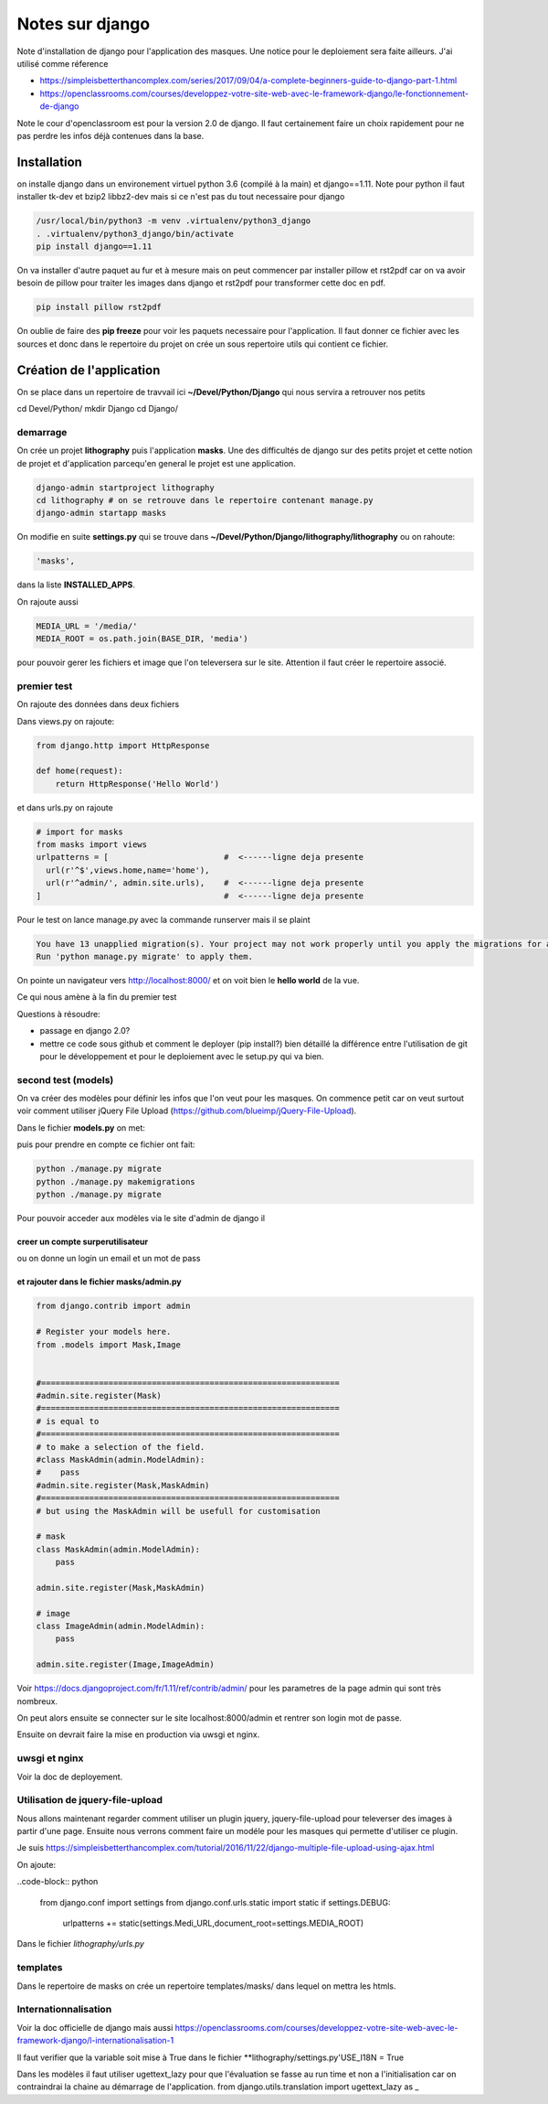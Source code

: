 ================
Notes sur django
================

Note d'installation de django pour l'application des masques. Une notice pour le deploiement sera faite ailleurs. J'ai utilisé comme réference

- https://simpleisbetterthancomplex.com/series/2017/09/04/a-complete-beginners-guide-to-django-part-1.html
- https://openclassrooms.com/courses/developpez-votre-site-web-avec-le-framework-django/le-fonctionnement-de-django


Note le cour d'openclassroom est pour la version 2.0 de django. Il faut certainement faire un choix rapidement pour ne pas perdre les infos déjà contenues dans la base. 

Installation
============
on installe django dans un environement virtuel python 3.6 (compilé à la main) et django==1.11. Note pour python il faut installer tk-dev et bzip2 libbz2-dev mais si ce n'est pas du tout necessaire pour django

.. code-block:: bash
		
  /usr/local/bin/python3 -m venv .virtualenv/python3_django
  . .virtualenv/python3_django/bin/activate
  pip install django==1.11

On va installer d'autre paquet au fur et à mesure mais on peut commencer par installer pillow et rst2pdf car on va avoir besoin de pillow pour traiter les images dans django et rst2pdf pour transformer cette doc en pdf.

.. code-block:: bash

  pip install pillow rst2pdf

On oublie de faire des **pip freeze** pour voir les paquets necessaire pour l'application. Il faut donner ce fichier avec les sources et donc dans le repertoire du projet on crée un sous repertoire utils qui contient ce fichier.

Création de l'application
=========================
On se place dans un repertoire de travvail ici **~/Devel/Python/Django** qui nous servira a retrouver nos petits

.. code-block:: bash
		
cd Devel/Python/
mkdir Django
cd Django/

demarrage
---------
On crée un projet **lithography** puis l'application **masks**. Une des difficultés de django sur des petits projet et cette notion de projet et d'application parcequ'en general le projet est une application. 

.. code-block:: bash
		
  django-admin startproject lithography
  cd lithography # on se retrouve dans le repertoire contenant manage.py
  django-admin startapp masks

On modifie en suite **settings.py** qui se trouve dans **\~/Devel/Python/Django/lithography/lithography** ou on rahoute:

.. code-block:: python

   'masks', 

dans la liste **INSTALLED_APPS**.

On rajoute aussi

.. code-block:: python

   MEDIA_URL = '/media/'
   MEDIA_ROOT = os.path.join(BASE_DIR, 'media')

pour pouvoir gerer les fichiers et image que l'on televersera sur le site. Attention il faut créer le repertoire associé.

premier test
------------
On rajoute des données dans deux fichiers

Dans views.py on rajoute:

.. code-block:: python
		
   from django.http import HttpResponse

   def home(request):
       return HttpResponse('Hello World')

et dans urls.py on rajoute

.. code-block:: python

  # import for masks
  from masks import views
  urlpatterns = [                        #  <------ligne deja presente
    url(r'^$',views.home,name='home'),
    url(r'^admin/', admin.site.urls),    #  <------ligne deja presente
  ]                                      #  <------ligne deja presente

Pour le test on lance manage.py avec la commande runserver mais il se plaint

.. code-block:: python
  
    You have 13 unapplied migration(s). Your project may not work properly until you apply the migrations for app(s): admin, auth, contenttypes, sessions.    
    Run 'python manage.py migrate' to apply them.

On pointe un navigateur vers http://localhost:8000/ et on voit bien le **hello world** de la vue.

Ce qui nous amène à la fin du premier test

Questions à résoudre:

- passage en django 2.0?
- mettre ce code sous github et comment le deployer (pip install?) bien détaillé la différence entre l'utilisation de git pour le développement et pour le deploiement avec le setup.py qui va bien.


second test (models)
--------------------
On va créer des modèles pour définir les infos que l'on veut pour les masques. On commence petit car on veut surtout voir comment utiliser jQuery File Upload (https://github.com/blueimp/jQuery-File-Upload).

Dans le fichier **models.py** on met:

.. code-block:: python
  from django.db import models

  from django.utils.translation import ugettext_lazy as _
  # Create your models here.

  class Mask(models.Model):
    name   = models.CharField(_("Nom"),max_length=100,default='')
    number = models.IntegerField(_("Numero"),default=1)
    
    
    def __str__(self):
        return self.number
  
  class Image(models.Model):
    mask = models.ForeignKey(Mask)
    image  = models.ImageField(_("Image"),default='',blank=True,null=True,upload_to="images/")
         
    def __unicode__(self):
         return self.mask.number

    def __str__(self):
        return self.mask.number

puis pour prendre en compte ce fichier ont fait:

.. code-block:: bash

   python ./manage.py migrate
   python ./manage.py makemigrations
   python ./manage.py migrate

Pour pouvoir acceder aux modèles via le site d'admin de django il

creer un compte surperutilisateur
+++++++++++++++++++++++++++++++++

.. code-block:: bash
   python ./manage.py createsuperuser

ou on donne un login un email et un mot de pass

et rajouter dans le fichier **masks/admin.py**
++++++++++++++++++++++++++++++++++++++++++++++++

.. code-block:: python
		
  from django.contrib import admin
  
  # Register your models here.
  from .models import Mask,Image
    
  
  #==============================================================
  #admin.site.register(Mask)
  #==============================================================
  # is equal to 
  #==============================================================
  # to make a selection of the field.
  #class MaskAdmin(admin.ModelAdmin):
  #    pass
  #admin.site.register(Mask,MaskAdmin)
  #==============================================================
  # but using the MaskAdmin will be usefull for customisation

  # mask
  class MaskAdmin(admin.ModelAdmin):
      pass
  
  admin.site.register(Mask,MaskAdmin)
  
  # image
  class ImageAdmin(admin.ModelAdmin):
      pass

  admin.site.register(Image,ImageAdmin)

Voir https://docs.djangoproject.com/fr/1.11/ref/contrib/admin/ pour les parametres de la page admin qui sont très nombreux. 

On peut alors ensuite se connecter sur le site localhost:8000/admin et rentrer son login mot de passe. 
  
Ensuite on devrait faire la mise en production via uwsgi et nginx.

uwsgi et nginx
--------------
Voir la doc de deployement.
  
Utilisation de jquery-file-upload
---------------------------------
Nous allons maintenant regarder comment utiliser un plugin jquery, jquery-file-upload pour televerser des images à partir d'une page. Ensuite nous verrons comment faire un modéle pour les masques qui permette d'utiliser ce plugin.

Je suis https://simpleisbetterthancomplex.com/tutorial/2016/11/22/django-multiple-file-upload-using-ajax.html

On ajoute:

..code-block:: python

  from django.conf import settings
  from django.conf.urls.static import static
  if settings.DEBUG:
      urlpatterns += static(settings.Medi_URL,document_root=settings.MEDIA_ROOT)

Dans le fichier *lithography/urls.py*


templates
---------
Dans le repertoire de masks on crée un repertoire templates/masks/ dans lequel on mettra les htmls.




Internationnalisation
---------------------
Voir la doc officielle de django mais aussi https://openclassrooms.com/courses/developpez-votre-site-web-avec-le-framework-django/l-internationalisation-1


Il faut verifier que la variable  soit mise à True dans le fichier **lithography/settings.py'USE_I18N = True

Dans les modèles il faut utiliser ugettext_lazy pour que l'évaluation se fasse au run time et non a l'initialisation car on contraindrai la chaine au démarrage de l'application.
from django.utils.translation import ugettext_lazy as _

